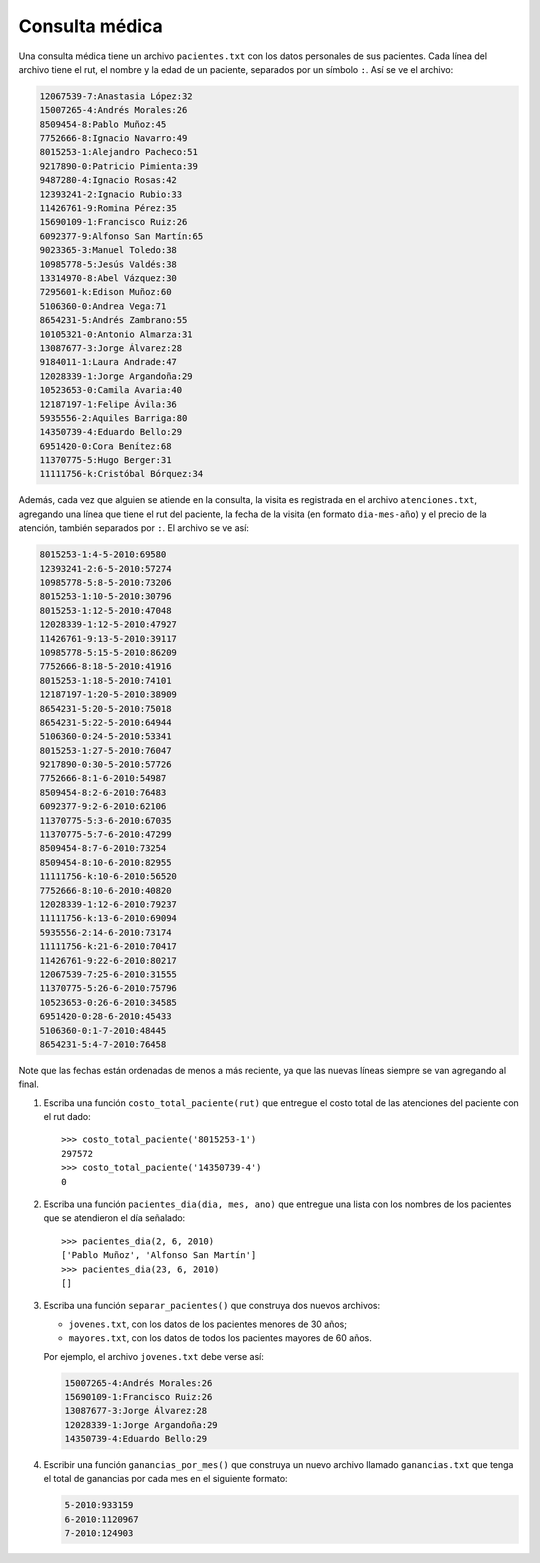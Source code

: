 Consulta médica
---------------
Una consulta médica tiene un archivo ``pacientes.txt``
con los datos personales de sus pacientes.
Cada línea del archivo tiene el rut, el nombre y la edad de un paciente,
separados por un símbolo ``:``.
Así se ve el archivo:

.. code-block:: none

    12067539-7:Anastasia López:32
    15007265-4:Andrés Morales:26
    8509454-8:Pablo Muñoz:45
    7752666-8:Ignacio Navarro:49
    8015253-1:Alejandro Pacheco:51
    9217890-0:Patricio Pimienta:39
    9487280-4:Ignacio Rosas:42
    12393241-2:Ignacio Rubio:33
    11426761-9:Romina Pérez:35
    15690109-1:Francisco Ruiz:26
    6092377-9:Alfonso San Martín:65
    9023365-3:Manuel Toledo:38
    10985778-5:Jesús Valdés:38
    13314970-8:Abel Vázquez:30
    7295601-k:Edison Muñoz:60
    5106360-0:Andrea Vega:71
    8654231-5:Andrés Zambrano:55
    10105321-0:Antonio Almarza:31
    13087677-3:Jorge Álvarez:28
    9184011-1:Laura Andrade:47
    12028339-1:Jorge Argandoña:29
    10523653-0:Camila Avaria:40
    12187197-1:Felipe Ávila:36
    5935556-2:Aquiles Barriga:80
    14350739-4:Eduardo Bello:29
    6951420-0:Cora Benítez:68
    11370775-5:Hugo Berger:31
    11111756-k:Cristóbal Bórquez:34

Además,
cada vez que alguien se atiende en la consulta,
la visita es registrada en el archivo ``atenciones.txt``,
agregando una línea que tiene el rut del paciente,
la fecha de la visita (en formato ``dia-mes-año``)
y el precio de la atención,
también separados por ``:``.
El archivo se ve así:

.. code-block:: none

    8015253-1:4-5-2010:69580
    12393241-2:6-5-2010:57274
    10985778-5:8-5-2010:73206
    8015253-1:10-5-2010:30796
    8015253-1:12-5-2010:47048
    12028339-1:12-5-2010:47927
    11426761-9:13-5-2010:39117
    10985778-5:15-5-2010:86209
    7752666-8:18-5-2010:41916
    8015253-1:18-5-2010:74101
    12187197-1:20-5-2010:38909
    8654231-5:20-5-2010:75018
    8654231-5:22-5-2010:64944
    5106360-0:24-5-2010:53341
    8015253-1:27-5-2010:76047
    9217890-0:30-5-2010:57726
    7752666-8:1-6-2010:54987
    8509454-8:2-6-2010:76483
    6092377-9:2-6-2010:62106
    11370775-5:3-6-2010:67035
    11370775-5:7-6-2010:47299
    8509454-8:7-6-2010:73254
    8509454-8:10-6-2010:82955
    11111756-k:10-6-2010:56520
    7752666-8:10-6-2010:40820
    12028339-1:12-6-2010:79237
    11111756-k:13-6-2010:69094
    5935556-2:14-6-2010:73174
    11111756-k:21-6-2010:70417
    11426761-9:22-6-2010:80217
    12067539-7:25-6-2010:31555
    11370775-5:26-6-2010:75796
    10523653-0:26-6-2010:34585
    6951420-0:28-6-2010:45433
    5106360-0:1-7-2010:48445
    8654231-5:4-7-2010:76458

Note que las fechas están ordenadas de menos a más reciente,
ya que las nuevas líneas siempre se van agregando al final.

1. Escriba una función ``costo_total_paciente(rut)``
   que entregue el costo total de las atenciones
   del paciente con el rut dado::

    >>> costo_total_paciente('8015253-1')
    297572
    >>> costo_total_paciente('14350739-4')
    0

2. Escriba una función ``pacientes_dia(dia, mes, ano)``
   que entregue una lista con los nombres de los pacientes
   que se atendieron el día señalado::

    >>> pacientes_dia(2, 6, 2010)
    ['Pablo Muñoz', 'Alfonso San Martín']
    >>> pacientes_dia(23, 6, 2010)
    []

3. Escriba una función ``separar_pacientes()``
   que construya dos nuevos archivos:

   * ``jovenes.txt``, con los datos de los pacientes menores de 30 años;
   * ``mayores.txt``, con los datos de todos los pacientes mayores de 60 años.

   Por ejemplo,
   el archivo ``jovenes.txt`` debe verse así:

   .. code-block:: none

       15007265-4:Andrés Morales:26
       15690109-1:Francisco Ruiz:26
       13087677-3:Jorge Álvarez:28
       12028339-1:Jorge Argandoña:29
       14350739-4:Eduardo Bello:29

4. Escribir una función ``ganancias_por_mes()``
   que construya un nuevo archivo llamado ``ganancias.txt``
   que tenga el total de ganancias por cada mes
   en el siguiente formato:

   .. code-block:: none

       5-2010:933159
       6-2010:1120967
       7-2010:124903

